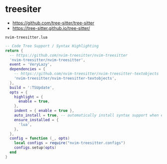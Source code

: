 * treesiter
:PROPERTIES:
:CUSTOM_ID: treesiter
:END:
- https://github.com/tree-sitter/tree-sitter
- https://tree-sitter.github.io/tree-sitter/

=nvim-treesitter.lua=

#+begin_src lua
-- Code Tree Support / Syntax Highlighting
return {
  -- https://github.com/nvim-treesitter/nvim-treesitter
  'nvim-treesitter/nvim-treesitter',
  event = 'VeryLazy',
  dependencies = {
    -- https://github.com/nvim-treesitter/nvim-treesitter-textobjects
    'nvim-treesitter/nvim-treesitter-textobjects',
  },
  build = ':TSUpdate',
  opts = {
    highlight = {
      enable = true,
    },
    indent = { enable = true },
    auto_install = true, -- automatically install syntax support when entering new file type buffer
    ensure_installed = {
      'lua',
    },
  },
  config = function (_, opts)
    local configs = require("nvim-treesitter.configs")
    configs.setup(opts)
  end
}
#+end_src
